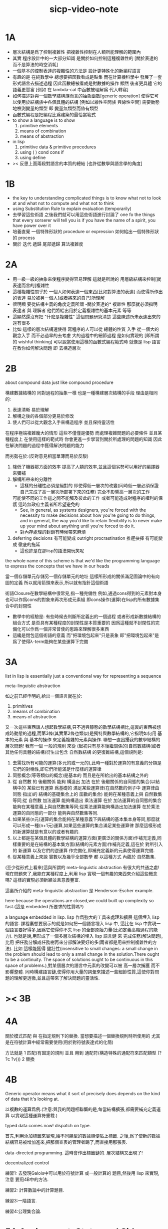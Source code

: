 #+title: sicp-video-note

* 1A

  - 層次結構是爲了控制複雜性
    把複雜性控制在人類所能理解的範圍內
  - 其實
    程序設計中的一大部分知識
    是關於如何控制這種複雜性的
    [關於表達的 而不是算法的時空消耗]
  - 一個基本的控制表達的複雜性的方法是
    設計更特殊化的新編程語言
  - 有趣的是 在純數學中
    總想要把函數看成是點集
    而在計算機科學中 發展了一套形式語言去描述過程
    因此函數總被看成是對數據的操作
    顯然 後者更具體 它的語義更豐富
    [例如 在 lambda-cal 中函數被理解爲 代入轉寫]
  - 如何描述對與一個數學結構族而言的抽象函數[generic operation]
    使得它可以使用於結構族中各個具體的結構
    [例如以線性空間族 與線性空間]
    需要動態地檢測變量的類型
    即 變量無類型而值有類型
  - 函數式編程是把編程比爲建築的最恰當範式
  - to show a language is to show
    1. primitive elements
    2. means of combination
    3. means of abstraction
  - in lisp
    1. primitive data & primitive procedures
    2. using ( ) cond cons if
    3. using define
  - >< 反思上面兩段對語言的本質的總結
    [也許從數學與語言學的角度]

* 1B

  - the key to understanding complicated things
    is to know what not to look at
    and what not to compute
    and what not to think
  - using Substitution Rule to explain evaluation (temporarily)
  - 去學習這些術語
    之後我們就可以用這些術語進行討論了
    one fo the things that every sorserer will tell you
    is if you have the name of a spirit, you have power over it
  - 培養直覺
    一個特殊形狀的 procedure or expression
    如何給出一個特殊形狀的 process
  - 關於 迭代 遞歸 尾部遞歸 算法複雜度

* 2A

  - 用一級一級的抽象來使程序變得容易理解
    這就是所說的
    用層級結構來控制[就表達而言的]複雜性
  - 這種複雜性關乎於
    一個人如何表達一個東西[比如對算法的表達]
    而使得所作出的表達
    易於被另一個人[或者將來的自己]所理解
  - 很明顯
    要從結構主義的角度定義所謂 -關於表達的* 複雜性
    那麼就必須指明
    表達者 與 理解者
    他們將給出用於定義複雜性的基本元素 等等
  - 這顯然還沒有把 "什麼是複雜性" 這個問題研究清楚
    這些陳述所未表達出來的還有很多
  - 比如 這樣的層次結構還使得
    寫程序的人可以從 總體的性質 入手
    從一個大的觀念入手
    而不必過早的去考慮 大的過程中的細節過程 是如何實現的
    [即所謂的 wishful thinking]
    可以說當使用這樣的函數式編程範式時
    就像是 lisp 語言在教你如何解決問題
    即 去構造層次

* 2B

  about compound data
  just like compound procedure

  構建數據結構的 同對過程的抽象一樣 也是一種構建層次結構的手段
  理由是相同的:
  1. 表達清晰 易於理解
  2. 解構之後的各個部分更易於修改
  3. 使人們可以從大觀念入手來構造程序 並且保持靈活性
  在程序極端複雜龐大的情形 這些不僅僅是優勢 而處理複雜問題的必要條件
  並且某種程度上 在使用這樣的範式時
  你會更進一步學習到關於所處理的問題的知識
  因此在解決問題的過程中獲得解決問題的能力

  而劣勢在於:(反對意見相當單薄而易於反駁)
  1. 降低了機器那方面的效率
     提高了人類的效率,並且這個劣勢可以用好的編譯器來彌補
  2. 解構所帶來的分離性
     + 這樣的分離性必須是絕對的
       即使得低一層次的改變(同時低一層必須保證自己完成了高一層次所部署下來的任務)
       完全不影響高一層次的工作
     可能使不同的工作這之間不能觸及彼此的工作
     或者可能造成對程序的權利的保護 這時無政府主義者所希望避免的
     + See, in general, as systems designers,
       you're forced with the necessity to make decisions about how you're going to do things,
       and in general, the way you'd like to retain flexibility is to
       never make up your mind about anything until you're forced to do it.
     + 對內存處理的封鎖有時候帶來麻煩
  3. deferring decisions 有可能變成 outright procrastination
     推遲抉擇 有可能變成 徹底的拖延
     + 這也許是在那lisp的語法開玩笑呢

  the whole name of this scheme is that
  we'd like the programming language to express the concepts
  that we have in our heads

  當一個存儲單元存儲另一個存儲單元的地址
  這樣所形成的關係滿足圖論中的有向圖的定義
  所以就用箭頭來表示,所以就有指針這個術語

  術語Closure在數學結構中很常見,指一種完備性
  例如,通過cons得到的元素對本身也可以作爲cons的對象來再次形成元素組
  即cons操作(運算)在lisp的所有數據集合中的封閉性
  + 數學中的經驗是:
    有些時候去判斷所定義出的一個過程
    或者形成新數據結構的組合方式
    是否具有某種程度的封閉性是本質重要的
    因爲這種就不封閉性的完備化可以作爲一個非常普使的思路來理解很多東西
  + 這纔是閉包這個術語的意義
    而"把環境包起來"只是表象
    即"把環境包起來"是爲了使得λ-term能夠在某些運算下完備

* 3A

  list in lisp is essentially just a conventional way for representing a sequence

  meta-linguistic abstraction

  如之前已經申明的,給出一個語言就在於:
  1. primitives
  2. meams of combination
  3. means of abstraction
  又一次這些東西讓人想起數學結構,只不過與靜態的數學結構相比,這裏的東西被想成時動態的過程,而第3條(其實第2條也類似)是獨特與數學結構的,它指明如何用 基本的元素 與 基本的操作 來定義複雜的元素與操作.
  聯想一直困擾我的數學結構的層次問題!
  我有一個 一般的規則 來從 (起初只有基本後繼關係的)自然數結構(或者其他任何具體的結構)衍生出包含 自然數結構 的更復雜結構,這個規則是:
  1. 去需找所有可能的運算(多元的或一元的),此時一種對於運算的有意義的分類是它們的對稱性,即它們所能滿足什麼樣的運算律
  2. 同態概念(等等類似的概念)是基本的 而且是在所給出的基本結構之外的
  3. 從 自然數 的 後繼關係 能夠 構造出 加法 在於 後繼關係的自同態的集合(以結構中的 某些已有運算 爲基礎的 滿足某些運算律(在自然數的例子中 運算律由 同態 指出)的 結構的基礎集合上的 函數的集合) 能夠在某種意義上與 自然數集等同;從 自然數 加法運算 能夠構造出 乘法運算 在於 加法運算的自同態的集合 能夠在某種意義上與自然數集等同;從乘法運算能夠構造出加法運算 在於乘法運算的自同態的一部分 能夠與自然數集等同.
  4. 如果某些(n元)運算的集合能夠在某種意義下與結構的基本集本身等同,那麼就可以形成一種(n+1元)運算,如果這些運算的集合滿足某些運算律 那麼這樣形成的新運算就是有意以的或者有趣的.
  5. 以上都是在某個具體的數學結構的運算方面(更廣泛的關係方面)作補充定義,同樣重要的是在結構的基本集方面(結構的元素方面)作補充定義,這在於 對所引入的 新運算 以及它們的逆運算 作完備化,即補充定義新的元素使得運算完備.
  6. 從某種意義上來說 實數以及幾乎全部數學 都 以這種方式 內蘊於 自然數集.

  (至少從形式上看來)這與所謂的 meta-linguistic abstraction 有很大的共通之處!
  現在問題來了,我能在某種程度上,利用 lisp 實現一個有趣的東西來介紹這些概念嗎?
  這樣的實現必須新穎並且意義豐富.

  這裏所介紹的 meta-linguistic abstraction 是 Henderson-Escher example.

  here because the operations are closed,we could built up complexity so fast.(這是 embedded 所要求的性質嗎?)

  a language embedded in lisp.
  lisp 作爲強大的工具來處理和擴展 這個埋入 lisp 的語言.
  課程裏想要展示的就是如何把一個語言埋入 lisp 中,
  這比在 lisp 中實現一個語言要好得多,因爲它使得你不失 lisp 的全部原始力量(比如定義高階過程的能力).
  也就是說,用形成了一個多層次結構的埋入 lisp 語言鏈 來 完成任務(解決問題),比用 把任務分解成任務樹再來分部解決要好的多(兩者都是用來控制複雜性的方法).
  比如 這樣能獲得 健壯性(insensitive to small changes: a small change in the problem should lead to only a small change in the solution.There ought to be a continuity. The space of solutions ought to be continuous in this space of problems.),對某個層次的語言中元素的改變可以被 高一層次捕獲 而不影響整體.
  同時構建語言鏈,使得你用大量的詞彙來描述一些細節性質,這使你對問題的理解更透徹,並且這帶來了解決問題的靈活性.

* >< 3B

* 4A

  關於模式匹配 與 在指定規則下的替換.
  當想要描述一個替換規則時所使用的
  尤其是在符號計算中經常需要使用(用於對符號表達式的化簡)

  方法就是
  1 匹配(有固定的規則 並且 用到 通配符(構造特殊的通配符來匹配類型 (? ?c ?v)))
  2 替換

* 4B

  Generic operator means what it sort of precisely does depends on the kind of data that it's looking at.

  以複數的運算爲例.(注意:與我的問題相聯繫的是,每當結構擴張,都需要補充定義運算 以實現這種運算符重載.)

  typed data comes now!
  dispatch on type.

  首先,利用添加標籤來實現,給不同類型的數據順便貼上標籤.
  之後,爲了使新的數據結構容易被增加進來,把那個查表的管理者踢了,而直接用那張表.

  data-directed programming.
  這時會作出標籤鏈的.
  層次結構又出現了!

  decentralized control

  練習1:
  去發現Galois中可以用於符號計算 或一般計算的 題目,然後用 lisp 來實現,注意 要用4B中的方法.

  練習2:
  計算數論中的計算題目.

  練習3:一階語言.

  練習4:公理集合論.

* 5A Assignment, State, and Side-effects

  - 問題 1 -
    一個人
    對 描述性(普遍性)知識
    與 過程性(計算性)知識 的理解是統一的
    那麼機器如何做到這一點?
    - 比如 機器可以在計算一個表達式之前 先審視這個表達式
      用形式規則沿某一方向 找出一些等價的表達式
      即它們的計算結果將是相同的
      但是這些形式規則是人告訴機器的
      並不是機器通過它所又能力執行的那個計算本身來獲得的
      而計算本身理應包含這些形式規則
      人既知道自然數有加法 又知道加法有交換律
      而如何讓機器把 就同一個具體的數學結構的
      數值計算與符號計算相結合?
    - 可計算性是什麼意思?
      它限制機器使得它不能獲得這種能力嗎?

  - 問題 2 -
    機器可不可以看着一個具體的數學結構
    然後用 提高運算 級別的方法去擴展這個具體的數學結構?
    機器如何理解數學結構?
    - 考慮 lisp 作爲形式語言本身而形成的數學結構試試!
      此時結構的基本集合爲所有的 S-表達式
      具有潛在的無窮性
      而且 lisp 本身並沒有儲存所有的結構的基本集合中的元素
      之後還有一些對這些 S-表達式 的基本操作
      可是關於這些操作的一般性知識是在形式語言之外證明的
      - 如何理解 lisp 可以在 lisp 之內實現?
      還有 lambda 與 cond 它們使得形式語言能用來表達過程

  - 練習 1 -
    去用列表實現自然數結構

  - 事實1 -
    描述性知識描述一些具有普遍性的定理 例如 加法交換律
    而計算時 我們發現 以兩種方式計算兩個具體的數的加法
    它們的結果是相等的

  - 事實 2 -
    運算律 可以很好的用形式化的置換規則描述
    - 甚至我們可以構造一個 更一般的
      可以任意指明某種目的 對錶達式的化簡方向
      - 這可以作爲一個練習 -- 練習 2

  - 觀點 1 -
    以後繼關係爲基本關係的自然數集 和其中的加法交換律
    都可以作爲統計性知識 (在實際的計算實踐中) 而習得
    而形式的邏輯規則 是在我們考慮這些(普遍性)知識之間的關係時
    作爲統計性知識被習得
    邏輯指明命題之間的序關係
    加法交換律可以作爲結論由自然數集的基本後繼關係而推出

  回到課程本身 ~

  set! comes now!

  用這個 詞 之後 表達式的求值結果就與時間有關了!
  side-effect!
  這樣就 出離 函數式編程範式了
  函數的行爲不再一致了
  - 不再與時間無關
  - 不再像一個數學函數了

  明白什麼時候自己的代碼在函數式編程範式之內
  而什麼時候在函數式編程範式之外是很重要的

  then comes the environment model here
  - 爲了引入對自由變元的求值
  since the sbubstitution model fail
  - 它只適用於約束變元的情形

  - 老師的觀點 1 -
    object 這個術語在於
    人們的爲了思維的經濟性
    而把在細緻地描述某個集合的性質時所觀察到的
    集合的 (就所描述的性質而言) 基本上相互獨立的兩個子集分離開
    把它們作爲兩個整體稱爲兩個對象
    使得在之後的討論中不必再深入細節

  - 老師的觀點 2 -
    這樣的分離有時並不恰當
    比如在量子力學中
    有時實際上被我們爲了經濟性而分離了的
    所謂兩個對象之間的聯繫比表面上的更多
    有時我們甚至爲了思維的經濟性而拒絕承認這一點
    而我們認爲量子力學很難就在與我們這樣的思維習慣
    因爲我們正是被訓練得去這樣思維的
    這使我們不得要領 (比如愛因斯坦對量子力學的觀點)
    思維的經濟性 很值得思考的一點

  - 老師的觀點 3 -
    about actions and identity
    物體 (identity) 的相等與不等
    是就某些可以所用於他們的作用 (actions) 而言的
    (類比 克萊因 埃爾朗根綱領)
    但是有趣的
    例如
    考慮一個自然數軸上的映射
    它把第三個點移動到第四個點
    或者由指向第三個點變成指向第四個點
    但是不論如何總有一個客體好像是前後不變的 -- 點或者箭頭
    它們只不過是被移動而已
    如果它把數字 3 變成 4
    3 只不過是變成了 4 的 3
    就像把粉筆掰斷了之後得到的是掰斷了的之前的那個粉筆

    雖然 Assignment statement 讓我們覺得
    那裏好像有一個物體的存在被聲明了
    但是當我們越深入細節
    這一點就可能看起來越不真實

    object 是如此
    function 是如此
    relation 和 type 也是如此

* 5B Computational Objects

  以數字電路爲例子
  來在 scheme 中實現 OO

  inverter (not-gate)
  and-gate
  or-gate

  可以把下面的西線想像成小球
  然後那些門上的線連接到小球上

  這樣每個做出來的電路就是一個以某些小球爲接口的東西

  #+begin_src scheme
  (define a (make-wire))
  (define b (make-wire))
  (define c (make-wire))
  (define d (make-wire))
  (define e (make-wire))
  (define s (make-wire))

  (or-gate a b d)
  (and-gate a b c)
  (inverter c e)
  (and-gate d e s)
  #+end_src

  一個語言中的複合物看起來要像基本物一樣
  以同樣的方式使用和處理 等等
  儘管複合物與基本物之本質不同

* 6A Streams-Part 1

  引入 assignment 之後
  一切變得複雜多了
  很多概念都進入討論了 比如 狀態 時間 和 id

  It's a technically harder way of looking at things
  because we have to think more mechanistically
  about our programming language
  We can't just think about it as mathematics
  It's philosophically harder, because suddenly
  there are all these funny issues
  about what does it mean that something changes
  or that two things are the same
  And also, it's programming harder,
  because as Gerry showed last time
  there are all these bugs
  having to do with bad sequencing and aliasing
  that just don't exist in a language where
  we don't worry about objects

  但是
  之所以要引入這些概念是因爲
  We wanted to build systems that
  fall apart into chunks that seem natural

  又但是
  See, maybe the real reason that
  we pay such a price to write programs
  that mirror our view of reality is that
  we have the wrong view of reality
  See, maybe time is just an illusion,
  and nothing ever changes

  又但是
  我們畢竟得到了一種來把模塊分得更細的能力
  只要不隨意的把這種能力用到沒有必要的地方就行了

  here comes stream processing: (as conventional interfaces)
  another way to decompose systems that's
  more like the signal processing engineer's view of the world
  than it is like thinking about objects
  that communicate sending messages

  - 當你有興趣學的東西
    和老師有興趣講的東西完全一致時
    奇蹟就發生了

* [todo] 6B Streams-Part 2

* [todo] 7A

  把程序視爲機器
  將要展示的是 universal machine
  (考慮圖靈 和 他的 通用圖靈機)

* 9A 一個可以作爲編譯器的中間語言的低級語言

  1. 寄存器機的特點就是
     函數的輸入值與輸出 都明依賴於以顯地方式聲明寄存器而完成
  2. 與forth這種棧機器相比
     可以說sicp寄存器機是針對對寄存器的操作來優化自己的語法的
     而forth是針對對棧的操作來優化自己的語法的
  3. 另外
     不同語言對函數語義的實現方式不一樣
     也就是對函數的參數傳遞的實現方式不一樣
     而在scheme這種更高級的語言中 根本就感覺不到對函數調用的約定
     調用一個函數的時候 就是需要在被調用位置用到函數的返回值的時候
     所以對參數傳遞方式的約定被隱藏了
     而在一個函數返回的值可以被留在棧裏之後在用
     而不是需要被立即使用
     在scheme中是通過局部變量來實現這種效果的
  4. 關於smalltalk中的協議和信息傳遞:
     在寄存器機裏也有對函數參數的約定等等
     但是有什麼區別呢 ???
     wordy-lisp如何呢 ???
  5. 這節反覆說明 機器很笨
     + 類似於圖靈的計算員隱喻 但是略有區別
     但是正是機器的這種笨的但是能夠被重複並且被通過積累而增加性能設計
     使得現代電子計算機這種機器非常成功
     #+begin_src scheme
     (define gcd
       (lambda (a b)
         (if (zero? b)
           a
           (gcd b (remainder a b)))))
     ;; (gcd 3 6)
     ;; (gcd 3 7)

     (define remainder
       (lambda (n d)
         (if (< n d)
           n
           (remainder (- n d) d))))
     #+end_src
  6. 極簡主義的金玉良言:
     one of the important things for designing a computer,
     which i think most designers don't do,
     is you study the problem you want to solve
     and then use what you learn from studying the problem you want to solve
     to put in the mechanisms needed to solve it in the computer you're building,
     no more no less.
  7. Now it may be that the problem you're trying to solve is everybody's problem,
     in which case you have to build in a universal interpreter of some language.
     But you shouldn't put any more in
     than required to build the universal interpreter of some language.
  8. 也就是說,如果你對你所想要解決的問題有充分而深入的研究,並且透徹理解了那個問題,
     那麼,在實現一個解決那個問題的方案的時候給出一個極簡主義的設計就是水到渠成的了


  每個函數就像一個機器,大機器裏可能有小機器
  而這一節的語言是一種機器描述語言
  每個機器由兩部分組成:
  1. 電路(data path)
     一個data path對應於彙編語言中的一個指令
     + 但是顯然這是兩種計算模型之間的類比
       這裏的每個小機器都是特殊的計算機
       而 比如說 x86的機器是一個通用的計算機
       彙編命令是這個計算機用來模擬特殊的小計算機的方式
     + 注意通用計算機所模擬的每個小機器都可以直接作爲硬件被造出來
  2. 控制器(controller)
     控制器對應於流程圖
     它把小機器以某種方式鏈接起來變成大機器
     一些彙編指令的按順序排列就是controller
     按順序排列之外也可利用mark language形成流程圖中的圈
     而時間可以看成是在流程圖中運動的一個點
  參數在兩個機器是之間的傳遞在於它們都讀寫某個共同的存儲空間:寄存器,或者棧

  機器被理解爲這樣的東西(一個有向圖):
  1. 寄存器
     一種可以存放值的節點
  2. 計算元件
     一個原子計算元件 或者是 一個被抽象起來的同類機器(歸納定義產生於這裏)
     一種節點
     有一些入邊鏈接到某些寄存器,可以從這些寄存器裏fetch(並不刪除舊的值)出值來
     有一些出邊鏈接到某些寄存器,可以把計算的結果保存到這些寄存器中
     就像一些電流被過濾成了另一些電流
     這個節點上有一個開關來控制計算的進行
  3. 單向信息流導線(可以被理解爲 特殊的計算元件)
     一種特殊的有向邊
     兩邊都連到寄存器
     導線上有開關
     當按下開關時會把一個寄存器中的值複製到另一箇中
  4. 指示燈
     一種節點
     與某個寄存器相連
     指示燈可以作爲謂詞對這個寄存器中的值形成一個判斷
     也就是對寄存器中的值我們能夠形成我們所能想像到的任何謂詞
     控制器可以讀指示燈
  5. 控制器
     來控制按那些開關的先後順序
  machine == data path + controller

  #+begin_src scheme
  (define-machine gcd
    (register <a> <b> <t>)
    (controller;; 就像彙編語言 或者流程圖
     ;; 程序運行過程中的某一時刻 可以看成是流程圖中的一個點
     ;; 而流程圖中的一些操作可以看成是與機器中的開關的按鈕相對應
     MAIN (assign <a> (read))
          (assign <b> (read))
     LOOP (branch (zero? (fetch <b>)) DONE)
          (assign <t> (remainder (fetch <a>) (fetch <b>)))
          ;; fetch指出了那些寄存器節點鏈接到remainder的入邊
          (assign <a> (fetch <b>))
          (assign <b> (fetch <t>))
          (goto LOOP)
     DONE (print (fetch <a>))
          (goto MAIN)
          ))
  ;; 在上面assign與fetch就代表了帶有開關的有向邊
  ;; + 這裏計算元件也被分解了
  ;;   因爲其實不需要那麼多的開關 所以可以更精簡一點


  ;; 參數在兩個機器是之間的傳遞在於它們都讀寫某個共同的存儲空間:寄存器(或者棧)
  ;; 注意這裏機器被理解爲函數的方式
  ;; 注意約定參數傳遞的方式

  (define-machine gcd
    (register <a> <b> <t>)
    (controller
     ;; 1. 是controller在給出按鈕 並進行控制
     ;;    一個mod可以被controller分配多個按鈕而運用多次
     ;;    controller描述了機器如何被搭建 同時也描述了機器如何被控制
     ;; 2. 謂詞是返回bool值的機器 它返回的值能夠被branch處理
     ;;    branch專門就是用來處理bool值的裝置
     MAIN (<a> <-- (read))
          (<b> <-- (read))
     LOOP (branch <-- zero? <-- <b>
                  DONE)
          (:remainder <t> <-- mod <-- :dividend <a> :divisor <b>)
          ;; fetch指出了那些寄存器節點鏈接到remainder的入邊
          (<a> <-- <b>)
          (<b> <-- <t>)
          (goto LOOP)
     DONE (print <-- <a>)
          (goto MAIN)
          ))
  #+end_src

  上面是iterative(尾遞歸的)的函數所對應的機器
  下面就是看遞歸函數對應與什麼樣的機器
  在這裏就需要用棧來模擬無窮多個小機器的嵌套了
  語義上 棧中保存的是外面的大機器的狀態
  當裏面的小機器工作完了之後
  利用棧中所保存的信息可以恢復大機器額工作
  #+begin_src scheme
  (define factorial
    (lambda (n)
      (if (= n 1)
        n
        (* n (factorial (- n 1))))))
  #+end_src
  這不是尾遞歸的函數了
  因爲爲了計算返回值我們不只需要調用factorial本身
  還需要把這個調用的返回值拿來和n乘
  以得到最後的返回值
  即 對*的調用需要等待對factorial的調用的返回值
  而在尾遞歸的情況下不用等待

  這是就需要無窮的嵌套了
  但是無窮的嵌套在物理的對機器的實現中並不存在
  我們把這個問題的有窮部分和無窮部分分開來解決
  有窮部分就跟之前一樣
  而無窮部分用棧這個非常簡單的數據結構來解決
  棧並不是無窮的 只是非常大而已

  這時候機器作爲一個有向圖的樣子也變了
  但是爲了以更簡潔的方式理解這個圖
  我不去考慮棧的實現方式
  而像在joy中一樣 把操作棧的primitives理解成以棧爲參數的一元函數
  #+begin_src scheme
  (define-machine factorial
    (register <return> <arg> <continue>)
    (controller
          (assign <continue> DONE)
     LOOP (branch (= 1 (fetch <arg>)) BASE)
          (save <continue>)
          ;; 下面把<continue>指定爲factorial的遞歸調用返回後所必須經過的處理
          (assign <continue> AFTER)
          (save <arg>)
          (assign <arg> (sub1 (fetch <arg>)))
          (goto LOOP)
     BASE (assign <return> (fetch <arg>))
          (goto (fetch <continue>))
    AFTER (restore <arg>)
          (assign <return> (* (fetch <arg>) (fetch <return>)))
          (restore <continue>)
          (goto (fetch <continue>))
     DONE
          ))

  ;; 大寫的word是地址的值

  (define-machine factorial
    (register <arg> <result> <next>)
    (stack <<ReturnStack>>)
    (controller
          (<next> <-- DONE)
     LOOP ;; 這段計算是爲了把遞歸的扇子展開
          (branch <-- :bool one? <-- <arg>
                      :address BASE)
          (<<ReturnStack>> <-- <next>)
          (<next> <-- AFTER)
          (<<ReturnStack>> <-- <arg>)
          (<arg> <-- sub1 <-- <arg>)
          (goto <-- :address LOOP)
     ;; 下面兩段計算是爲了把展開的遞歸的扇子合起來
     BASE
          (<result> <-- <arg>)
          (goto <-- :address <next>)
     AFTER
          (<<ReturnStack>> --> <arg>)
          (<result> <-- * <-- <arg> <result>)
          (<<ReturnStack>> --> <next>)
          (goto <-- :address <next>)
     DONE
          ))
  #+end_src
  足夠大的棧給你一個幻覺
  認爲遞歸過程可以是無窮的

  在練習一個例子 以熟悉棧的用法
  戒律:
  1. 不要在棧裏保存以後用不到的值
  2. 之所以有一個有用的值需要被保存
     是因爲保存這個值的寄存器馬上就有別的用處
  3. 取出來一個值就趕快用這個值
  4. 覆蓋一個寄存器的時候一定要確定裏面的值已經不需要了
  5. ><>< 是不是可以借鑑CPS ???
  #+begin_src scheme
  (define fib
    (lambda (n)
      (if (<= n 2)
        n
        (+ (fib (- n 1))
           (fib (- n 2))))))
  (fib 20)
  ==> ...

  (define fib
    (lambda (n p)
      (if (zero? n)
        (car p)
        (fib (sub1 n)
             (cons (cdr p)
                   (+ (car p)
                      (cdr p)))))))
  (fib 20 (cons 1 1))
  ==> ...


  (define-machine fib
    (register <result> <arg> <continue>)
    (controller
          (assign <continue> DONE)
     LOOP (branch (< 2 (fetch <arg>)) BASE)
      #0= (save <continue>)
          (assign <continue> AFTER-fib:n-1)
      #1= (save <arg>)
          (assign <arg> (- (fetch <arg>) 1))
          (goto LOOP)
     BASE (assign <result> (fetch <arg>))
          (goto (fetch <continue>))
  AFTER-fib:n-1
      #1# (restore <arg>)
          (assign <arg> (- (fetch <arg>) 2))
          ;; (restore <continue>)
          ;; (save <continue>)
          ;; peephole optimization:
          ;; 當對一個寄存器的restore save assign三連,而中間無其他操作時
          ;; 就可以作這樣的優化
          (assign <continue> AFTER-fib:n-2)
      #2= (save <result>)
          (goto LOOP)
  AFTER-fib:n-2;; 有幾個遞歸調用就有幾個AFTER
          (assign <arg> (fetch <result>));; fib:n-2
      #2# (restore <result>)
          (assign <result> (+ (fetch <result>) (fetch <arg>)));; 只有在最後一次遞歸調用的之後才能算出一個返回值
      #0# (restore <continue>)
          (goto (fetch <continue>))
     DONE
          ))

  (define-machine fib
    (register <arg> <result> <next>)
    (stack <<ReturnStack>>)
    (controller
          (<next> <-- DONE)
     LOOP
          (branch <-- :bool < <-- :a 2 :b <arg>
                      :address BASE)
          (<<ReturnStack>> <-- <next>)
          (<next> <-- AFTER-fib:n-1)
          (<<ReturnStack>> <-- <arg>)
          (<arg> <-- sub1 <-- <arg>)
          (goto <-- :address LOOP)
     BASE
          (<result> <-- <arg>)
          (goto <-- :address <next>)
     AFTER-fib:n-1
          (<<ReturnStack>> --> <arg>)
          (<arg> <-- sub2 <-- <arg>)
          (<next> <-- AFTER-fib:n-2)
          (<<ReturnStack>> <-- <result>)
          (goto <-- :address LOOP)
     AFTER-fib:n-2
          (<arg> <-- <result>)
          (<<ReturnStack>> --> <result>)
          (<result> <-- + <-- <result> <arg>)
          (<<ReturnStack>> --> <next>)
          (goto <-- :address <next>)
     DONE
          ))
  #+end_src

* 9B 用低級語言實現的解釋器

  在這節中可以發現
  當仔細分析用低級語言實現的解釋器時指令的順序
  那麼就自然而然得到尾遞歸優化
  並不是什麼神奇的預處理機制在作尾遞歸優化

  So we built all of these languages, they're all based on LISP.
  A lot of people ask what particular problems is LISP good for solving for?
  The answer is LISP is not good for solving any particular problems.
  What LISP is good for is constructing within it
  the right language to solve the problems you want to solve,
  and that's how you should think about it.

  我想強調scheme的上面的這個性質
  並且改進它 以使它更適合完成這類任務

  對於初學者來說,用元lisp解釋器寫一個lisp解釋器會帶來驚奇
  而寫個lisp到某個機器的彙編的編譯器就能消除這種驚奇
  一種愉快的理解被代替爲另一種愉快的理解

  這裏是在用上節課所介紹的低級語言來寫lisp的解釋器

  注意展開者把值(保存後面的計算的指令的地址)入棧
  合起來者把值(保存後面的計算的指令的地址)出棧

  尾遞歸優化其實不是針對尾遞歸的
  而是針對所有尾部調用的
  #+begin_src scheme
(define-machine eval
  (register
   ;; contract that eval-dispatch fulfills
   <sexp>        ;; eval的第一個參數
   <env>         ;; eval的第二個參數
   <continue>    ;; 保存下一步將要去的地址
   <return>      ;; eval的返回值
   ;; 當返回值時其他的寄存器中的值就可以都不要了

   ;; contract that apply-dispatch fulfills
   <fun>         ;; apply的第一個參數
   <arg-lis>     ;; apply的第二個參數
   ;; 要求棧的頂端保存着下一步要去的地址
   ;; apply的返回值也保存在<return>寄存器中
   ;; 之後pop stack
   ;; 之後其他的寄存器中的值就可以都不要了

   <temp>
   )
  (controller

        ))
  #+end_src

* 10A 編譯器優化

  解釋器是一個可以計算某個語言的所有的表達式的機器
  而編譯器是一個把一個語言的表達式轉化到另一個語言的機器
  當目標語言是彙編時 編譯器就像是製造機器的機器

  + 只要統一用define定義的函數的參數所用的寄存器
    編譯器和解釋器所定義的函數就能相互調用
    這就需要把解釋器中的(至少是)define用編譯器的目標語言來實現
  + 非全局優化的漸進編譯器也能解決相互調用的問題
    因爲此時解釋器只不過是一個編譯器的包裝

  關於編譯器的優化:
  最極端的生成低效率的代碼的方式是
  先寫一個單純地把一個(用低級語言實現的)解釋器的解釋過程存儲起來的編譯器
  然後在用分析函數來過濾這個生成的目標代碼中沒必要出現的部分

  關於中間語言:
  1. 應該以這樣的方式來實現中間語言
     使得中間語言的每一個指令必須都相互獨立
  2. 使用scheme中的中間語言就可以把對目標代碼的處理維持在scheme中
     而儘量晚生成真正的會編碼或機器碼

  函數的複合體現在彙編級的低級語言中
  就是把一段一段相互獨立的指令接起來
  但是在把指令段接起來的同時要利用棧來保護某些寄存器中的值
  即 如果後面的代碼段需要某個寄存器 前面的代碼段更改了這個寄存器
  那麼就需要用一對進棧與出棧來爲這次連接保存這個寄存器中的值
  所以對於編譯器來說代碼段作爲數據結構的組成部分是:
  1. 代碼段本身
  2. 代碼段需要的寄存器(一個小機器讀取的寄存器)
     代碼段修改的寄存器(一個小機器寫入的寄存器)
  3. 注意連接兩個代碼段而形成一個大的代碼段時
     數據結構中的這些值的變化

* 10B pair的實現 與 垃圾回收 與 尾聲

  首先pair的實現是非本質的問題
  比如低效地
  我們可以用哥德爾配數法來編碼pair
  這將是極端低效的
  低效到這種實現只是在理論分析中有用

  直觀的從幾何上看pair是非常簡單的
  但是並沒有電子設備能直接實現這種幾何直觀
  我們能利用的電子設備只是線性的內存而已

  所以用來實現pair的機制是內存中的一個數組
  每一項包含car與cdr兩部分
  + 實際上這個數組的每一項保存更豐富的信息
    比如垃圾回收機制就用到了每一項中的mark信息
  + 如果讓數組的每一項都保存自己這個位置的地址(或者數組的索引)
    儘管效率很低
    但是這樣我就能實現一種更好的pair了
    即 從每一個pair我能顯式地得到它的地址
    從而自由並且安全並且方便地在別的地方引用這個pair
  + 這樣就也阻止了用戶去直接處理地址
    同時又提供給我方便的引用機制
  + 但是這就給垃圾回收帶來了困難
    因爲比如說如果被這樣明顯引用的pair不允許被回收的話
    那麼就需要free的幫助來明顯的回收它們

  這樣的實現方式就需要分配內存空間
  笨辦法是用一個表格來記錄哪些空間是自由的
  另一個辦法是使用一個free-list
  預先初始化所有pair數組使得:
  1. 有一個指針指向第一個自由的pair項
  2. 每一個自由的pair項的cdr位置保存這另一個自由的pair項的地址
     + 發現 每個自由的pair在被聲明使用並被覆蓋之前
       它的car和cdr位置可以用來保存其他信息
       利用這一點嘗試實現內存分配機制
       >< 但是帶有loop的list是個問題
       當我失去對p = (1 2 b)的引用的時候
       我可能還需要對p中的其他部分的引用
       free-list:
       '(() () () () () () () ())
       或者
       '(1 2 3 8 4 2 3 4)
       因爲free-list的中每一個cons的car並不重要 是cdr讓它們鏈接起來的

       注意列表中的元素必須有類型
       因爲否則列表中保存一個地址的時候 我就沒法區分它是地址還是數字了
       也就是說如果想要實現類lisp的list這種數據結構 我就必須要設計類型系統
       而這只是簡單的給不同的數據類型設計編碼而已 而不是寫一個類型推導器

       內存的分配:
       (隨着構造子的出現而自動分配)
       然後每遇到一個構造子cons的時候
       free-list的第一個cons就會被拿來使用
       而free-list向後移動
       '(1 2 3 8 4 2 3 4) ==> '(2 3 8 4 2 3 4)
       出現cons的地方就是需要分配新的內存的地方

       內存的回收:
       需要計算有向圖的(有向)聯通性
       而且是先計算有用的 然後就知道沒用的
       利用一個mark實現這一切
       但是如果我不先完全地計算好哪些是有用的
       我就沒法知道那些是沒用的
       marking & sweeping
       如果marking作爲遞歸函數是利用棧來實現的
       那麼當有很多的cons被用到的時候 就很可能讓棧溢出
       >< 我知道數據結構上的豐富性可以式新的性狀和更快的算法成爲可能
       如何豐富list的數據結構才能實現一個更好的gc呢 ???

       >< 爲什麼我告訴自己我不能用那個swap算法來實現gc ??
       因爲我想給list實現更豐富的性狀
       但是這真的形成衝突嗎 ???
       我想實現的新性狀是
       1) 當(cons sexp-a sexp-b)被求值的時候
          sexp-a和sexp-b中要能夠引用這個cons的地址本身
          但是 如果cons嵌套了怎麼辦 ??
          嵌套也是可以解決的只要用對地址的明顯的命名來使用它
          比如可能的語法是:
          #+begin_src scheme
          (cons {kkk}
                 sexp-a sexp-b)

          (cons :address kkk
                :car sexp-a
                :cdr sexp-b)
          #+end_src
          然後在sexp-a中對kkk的引用就是對這個cons的地址的引用
       2) 我需要能夠以明顯的方式處理每個cons的地址
          上面的這種機制就足夠了嗎 ???
       3) 我可不可以原生地直接實現對wordy-list的支持呢???
          可能不行 因爲沒有基本的列表數據結構 我就沒法用列表來實現字符串
          而字符串是需要被作爲wordy-list中的那些symbol的
       4) 如果我用sicp中的方式來實現gc與列表結構
          那麼字符串怎麼辦呢???
          一個字符串將有8 bytes而不是1 byte
          這甚至都足夠用來編碼字符的顏色和字體了
          >< 但是如果每個字符都需要用64 bit來編碼
          用戶空間能承受的了嗎 ???

  關於垃圾回收:
  1. 原理是每一個計算機的"意識"就是它的寄存器中的值而已
     + 或者說只有幾個固定的變量是一個機器能夠意識到的
       比如 讓機器意識到用戶內存空間的
       可以是一個指向用戶空間中的某個位置的指針
     + 而對於我的forth系統來說
       字典中保存的東西決定了那些內存空間是在機器的意識之內
       而那些內存空間是在機器的意識之外的
     計算機訪問內存的方式是在寄存器中保存內存中pair數據結構(或其他數據結構)的地址
     然後pair數據結構之間的指針決定着那些內存是可以訪問到的
     其他的內存就是自由的
  2. 在pair數組的項中添加mark信息就能用一個遍歷二叉樹的算法來考察使用情況
  3. 標記好了信息之後
     就可以在再跑一遍整個pair數組(很費時間)
     然後把自由的項聯繫起來以形成一個free-list
  4. 另一個算法是把pair數組分成兩部分
     在需要的時候利用swap把一半弄到硬盤中然後壓縮然後再傳回來

  尾聲 關於不可計算性
